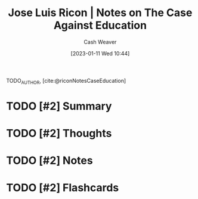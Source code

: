 :PROPERTIES:
:ROAM_REFS: [cite:@riconNotesCaseEducation]
:ID:       9868e181-4731-42f0-86bf-ca1651457322
:LAST_MODIFIED: [2023-09-05 Tue 20:15]
:END:
#+title: Jose Luis Ricon | Notes on The Case Against Education
#+hugo_custom_front_matter: :slug "9868e181-4731-42f0-86bf-ca1651457322"
#+author: Cash Weaver
#+date: [2023-01-11 Wed 10:44]
#+filetags: :hastodo:reference:

TODO_AUTHOR, [cite:@riconNotesCaseEducation]

* TODO [#2] Summary
* TODO [#2] Thoughts
* TODO [#2] Notes

#+begin_quote

#+end_quote

* TODO [#2] Flashcards
#+print_bibliography: